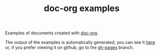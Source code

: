 #+TITLE: doc-org examples

[[http://spacemacs.org][file:https://cdn.rawgit.com/syl20bnr/spacemacs/442d025779da2f62fc86c2082703697714db6514/assets/spacemacs-badge.svg]]

Examples of documents created with [[https://github.com/doc-org/doc-org][doc-org]].

The output of the examples is automatically generated, you can see it [[https://doc-org.github.io/examples/][here]] or,
if you prefer viewing it on github, go to the [[https://github.com/doc-org/examples/tree/gh-pages][gh-pages]] branch.
